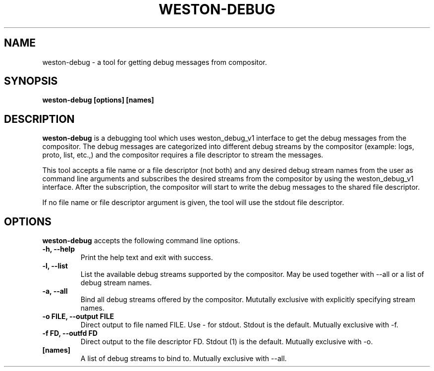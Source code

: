 .TH WESTON-DEBUG 1 "2018-09-11" "Weston 9.0.0"
.SH NAME
weston-debug \- a tool for getting debug messages from compositor.
.SH SYNOPSIS
.B weston-debug [options] [names]
.
.\" ***************************************************************
.SH DESCRIPTION

.B weston-debug
is a debugging tool which uses weston_debug_v1 interface to get the
debug messages from the compositor. The debug messages are categorized into different
debug streams by the compositor (example: logs, proto, list, etc.,) and the compositor
requires a file descriptor to stream the messages.

This tool accepts a file name or a file descriptor (not both) and any desired debug stream
names from the user as command line arguments and subscribes the desired streams from the
compositor by using the weston_debug_v1 interface. After the subscription, the
compositor will start to write the debug messages to the shared file descriptor.

If no file name or file descriptor argument is given, the tool will use the stdout file
descriptor.

.
.\" ***************************************************************
.SH OPTIONS
.
.B weston-debug
accepts the following command line options.
.TP
. B \-h, \-\-help
Print the help text and exit with success.
.TP
. B \-l, \-\-list
List the available debug streams supported by the compositor. May be used
together with --all or a list of debug stream names.
.TP
. B \-a, \-\-all
Bind all debug streams offered by the compositor. Mututally exclusive with
explicitly specifying stream names.
.TP
. B \-o FILE, \-\-output FILE
Direct output to file named FILE. Use - for stdout.
Stdout is the default. Mutually exclusive with -f.
.TP
. B \-f FD, \-\-outfd FD
Direct output to the file descriptor FD.
Stdout (1) is the default. Mutually exclusive with -o.
.TP
.B [names]
A list of debug streams to bind to. Mutually exclusive with --all.
